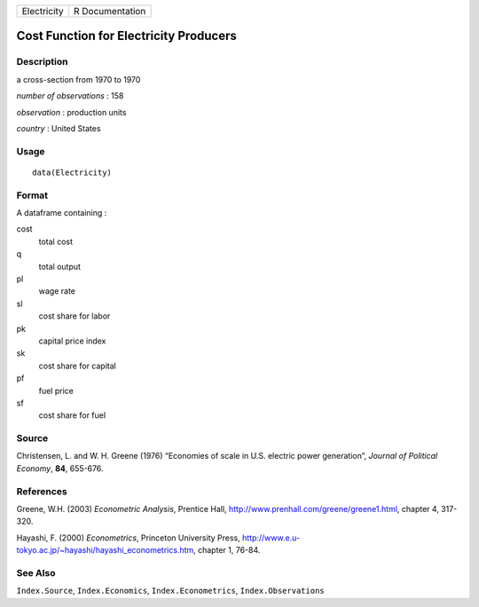 +---------------+-------------------+
| Electricity   | R Documentation   |
+---------------+-------------------+

Cost Function for Electricity Producers
---------------------------------------

Description
~~~~~~~~~~~

a cross-section from 1970 to 1970

*number of observations* : 158

*observation* : production units

*country* : United States

Usage
~~~~~

::

    data(Electricity)

Format
~~~~~~

A dataframe containing :

cost
    total cost

q
    total output

pl
    wage rate

sl
    cost share for labor

pk
    capital price index

sk
    cost share for capital

pf
    fuel price

sf
    cost share for fuel

Source
~~~~~~

Christensen, L. and W. H. Greene (1976) “Economies of scale in U.S.
electric power generation”, *Journal of Political Economy*, **84**,
655-676.

References
~~~~~~~~~~

Greene, W.H. (2003) *Econometric Analysis*, Prentice Hall,
`http://www.prenhall.com/greene/greene1.html <http://www.prenhall.com/greene/greene1.html>`_,
chapter 4, 317-320.

Hayashi, F. (2000) *Econometrics*, Princeton University Press,
`http://www.e.u-tokyo.ac.jp/~hayashi/hayashi\_econometrics.htm <http://www.e.u-tokyo.ac.jp/~hayashi/hayashi_econometrics.htm>`_,
chapter 1, 76-84.

See Also
~~~~~~~~

``Index.Source``, ``Index.Economics``, ``Index.Econometrics``,
``Index.Observations``
